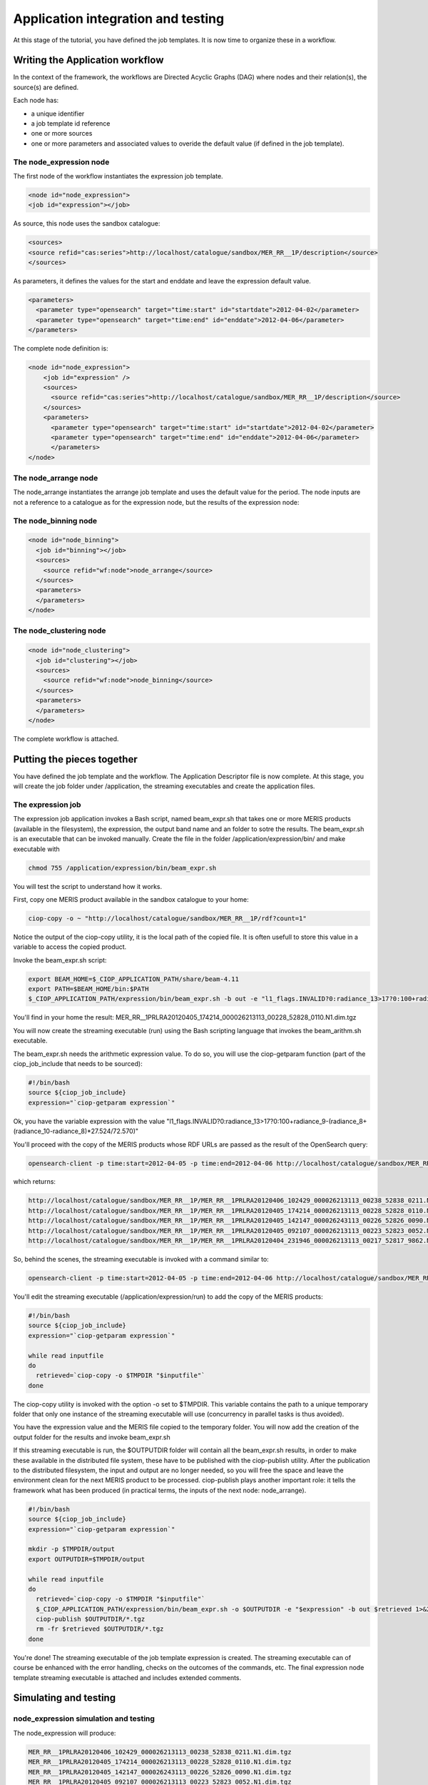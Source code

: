 Application integration and testing
===================================

At this stage of the tutorial, you have defined the job templates. It is now time to organize these in a workflow.

Writing the Application workflow
********************************

In the context of the framework, the workflows are Directed Acyclic Graphs (DAG) where nodes and their relation(s), the source(s) are defined.

Each node has:

* a unique identifier
* a job template id reference
* one or more sources
* one or more parameters and associated values to overide the default value (if defined in the job template).

The node_expression node
------------------------

The first node of the workflow instantiates the expression job template.

.. code-block:: xml
  
  <node id="node_expression">
  <job id="expression"></job>

As source, this node uses the sandbox catalogue:

.. code-block:: xml
        
  <sources>
  <source refid="cas:series">http://localhost/catalogue/sandbox/MER_RR__1P/description</source>
  </sources>

As parameters, it defines the values for the start and enddate and leave the expression default value.

.. code-block:: xml
  
  <parameters>
    <parameter type="opensearch" target="time:start" id="startdate">2012-04-02</parameter>
    <parameter type="opensearch" target="time:end" id="enddate">2012-04-06</parameter>
  </parameters>

The complete node definition is:

.. code-block:: xml

  <node id="node_expression">
      <job id="expression" />
      <sources>
        <source refid="cas:series">http://localhost/catalogue/sandbox/MER_RR__1P/description</source>
      </sources>
      <parameters>
        <parameter type="opensearch" target="time:start" id="startdate">2012-04-02</parameter>
        <parameter type="opensearch" target="time:end" id="enddate">2012-04-06</parameter>
        </parameters>
  </node>

The node_arrange node
---------------------

The node_arrange instantiates the arrange job template and uses the default value for the period. The node inputs are not a reference to a catalogue as for the expression node, but the results of the expression node:

.. code-block:: xml
  <node id="node_arrange">
    <job id="arrange"></job>
    <sources>
      <source refid="wf:node">node_expression</source>
    </sources>
    <parameters>
    </parameters>
  </node>


The node_binning node
---------------------

.. code-block:: xml

  <node id="node_binning">
    <job id="binning"></job>
    <sources>
      <source refid="wf:node">node_arrange</source>
    </sources>
    <parameters>
    </parameters>
  </node>

The node_clustering node
------------------------

.. code-block:: xml

  <node id="node_clustering">
    <job id="clustering"></job>
    <sources>
      <source refid="wf:node">node_binning</source>
    </sources>
    <parameters>
    </parameters>
  </node>

The complete workflow is attached.

Putting the pieces together
***************************

You have defined the job template and the workflow. The Application Descriptor file is now complete. 
At this stage, you will create the job folder under /application, the streaming executables and create the application files.

The expression job
------------------

The expression job application invokes a Bash script, named beam_expr.sh that takes one or more MERIS products (available in the filesystem), the expression, the output band name and an folder to sotre the results.  
The beam_expr.sh is an executable that can be invoked manually. 
Create the file in the folder /application/expression/bin/ and make executable with

.. code-block:: bash

  chmod 755 /application/expression/bin/beam_expr.sh
 

You will test the script to understand how it works.

First, copy one MERIS product available in the sandbox catalogue to your home:

.. code-block:: bash

  ciop-copy -o ~ "http://localhost/catalogue/sandbox/MER_RR__1P/rdf?count=1"

Notice the output of the ciop-copy utility, it is the local path of the copied file. It is often usefull to store this value in a variable to access the copied product.

Invoke the beam_expr.sh script:

.. code-block:: bash

  export BEAM_HOME=$_CIOP_APPLICATION_PATH/share/beam-4.11
  export PATH=$BEAM_HOME/bin:$PATH
  $_CIOP_APPLICATION_PATH/expression/bin/beam_expr.sh -b out -e "l1_flags.INVALID?0:radiance_13>17?0:100+radiance_9-(radiance_8+(radiance_10-radiance_8)*27.524/72.570)" -o ~ ~/MER_RR__1PRLRA20120405_174214_000026213113_00228_52828_0110.N1

You'll find in your home the result: MER_RR__1PRLRA20120405_174214_000026213113_00228_52828_0110.N1.dim.tgz

You will now create the streaming executable (run) using the Bash scripting language that invokes the beam_arithm.sh executable.

The beam_expr.sh needs the arithmetic expression value. To do so, you will use the ciop-getparam function (part of the ciop_job_include that needs to be sourced):

.. code-block:: bash

  #!/bin/bash
  source ${ciop_job_include}
  expression="`ciop-getparam expression`"

Ok, you have the variable expression with the value "l1_flags.INVALID?0:radiance_13>17?0:100+radiance_9-(radiance_8+(radiance_10-radiance_8)*27.524/72.570)"

You'll proceed with the copy of the MERIS products whose RDF URLs are passed as the result of the OpenSearch query:

.. code-block:: bash

  opensearch-client -p time:start=2012-04-05 -p time:end=2012-04-06 http://localhost/catalogue/sandbox/MER_RR__1P/description


which returns:

.. code-block:: bash

  http://localhost/catalogue/sandbox/MER_RR__1P/MER_RR__1PRLRA20120406_102429_000026213113_00238_52838_0211.N1/rdf
  http://localhost/catalogue/sandbox/MER_RR__1P/MER_RR__1PRLRA20120405_174214_000026213113_00228_52828_0110.N1/rdf
  http://localhost/catalogue/sandbox/MER_RR__1P/MER_RR__1PRLRA20120405_142147_000026243113_00226_52826_0090.N1/rdf
  http://localhost/catalogue/sandbox/MER_RR__1P/MER_RR__1PRLRA20120405_092107_000026213113_00223_52823_0052.N1/rdf 
  http://localhost/catalogue/sandbox/MER_RR__1P/MER_RR__1PRLRA20120404_231946_000026213113_00217_52817_9862.N1/rdf

So, behind the scenes, the streaming executable is invoked with a command similar to:

.. code-block:: bash

  opensearch-client -p time:start=2012-04-05 -p time:end=2012-04-06 http://localhost/catalogue/sandbox/MER_RR__1P/description | /application/expression/run

You'll edit the streaming executable (/application/expression/run) to add the copy of the MERIS products:

.. code-block:: bash
  
  #!/bin/bash
  source ${ciop_job_include}
  expression="`ciop-getparam expression`"
  
  while read inputfile 
  do
    retrieved=`ciop-copy -o $TMPDIR "$inputfile"`
  done

The ciop-copy utility is invoked with the option -o set to $TMPDIR. This variable contains the path to a unique temporary folder that only one instance of the streaming executable will use (concurrency in parallel tasks is thus avoided).

You have the expression value and the MERIS file copied to the temporary folder. You will now add the creation of the output folder for the results and invoke beam_expr.sh

.. code-block:: bash
  #!/bin/bash
  source ${ciop_job_include}
  expression="`ciop-getparam expression`"
  
  mkdir -p $TMPDIR/output
  export OUTPUTDIR=$TMPDIR/output
  
  while read inputfile 
  do
    retrieved=`ciop-copy -o $TMPDIR "$inputfile"`
    $_CIOP_APPLICATION_PATH/expression/bin/beam_expr.sh -o $OUTPUTDIR -e "$expression" -b out $retrieved 1>&2 	
  done


If this streaming executable is run, the $OUTPUTDIR folder will contain all the beam_expr.sh results, in order to make these available in the distributed file system, these have to be published with the ciop-publish utility.
After the publication to the distributed filesystem, the input and output are no longer needed, so you will free the space and leave the environment clean for the next MERIS product to be processed.
ciop-publish plays another important role: it tells the framework what has been produced (in practical terms, the inputs of the next node: node_arrange).

.. code-block:: bash

  #!/bin/bash
  source ${ciop_job_include}
  expression="`ciop-getparam expression`"
  
  mkdir -p $TMPDIR/output
  export OUTPUTDIR=$TMPDIR/output
  
  while read inputfile 
  do
    retrieved=`ciop-copy -o $TMPDIR "$inputfile"`
    $_CIOP_APPLICATION_PATH/expression/bin/beam_expr.sh -o $OUTPUTDIR -e "$expression" -b out $retrieved 1>&2 	
    ciop-publish $OUTPUTDIR/*.tgz
    rm -fr $retrieved $OUTPUTDIR/*.tgz
  done

You're done! The streaming executable of the job template expression is created.
The streaming executable can of course be enhanced with the error handling, checks on the outcomes of the commands, etc. 
The final expression node template streaming executable is attached and includes extended comments. 

Simulating and testing
**********************

node_expression simulation and testing
--------------------------------------

The node_expression will produce:

.. code-block:: bash

  MER_RR__1PRLRA20120406_102429_000026213113_00238_52838_0211.N1.dim.tgz
  MER_RR__1PRLRA20120405_174214_000026213113_00228_52828_0110.N1.dim.tgz
  MER_RR__1PRLRA20120405_142147_000026243113_00226_52826_0090.N1.dim.tgz
  MER_RR__1PRLRA20120405_092107_000026213113_00223_52823_0052.N1.dim.tgz
  MER_RR__1PRLRA20120404_231946_000026213113_00217_52817_9862.N1.dim.tgz


These files are all available in the distributed filesystem.
